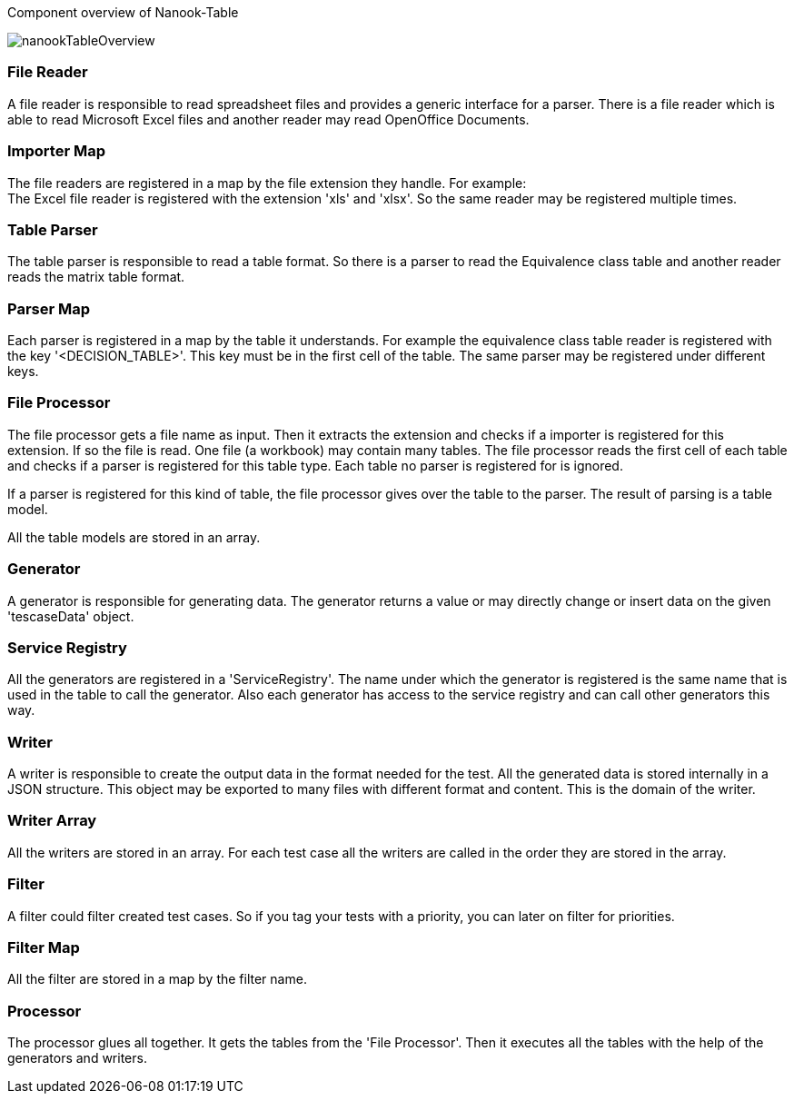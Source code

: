 
Component overview of Nanook-Table

image::images/nanookTableOverview.svg[]

=== File Reader
A file reader is responsible to read spreadsheet files and provides
a generic interface for a parser. There is a file reader which is
able to read Microsoft Excel files and another reader may read OpenOffice
Documents.

=== Importer Map
The file readers are registered in a map by the file extension they
handle. For example: +
The Excel file reader is registered with the extension 'xls' and 'xlsx'.
So the same reader may be registered multiple times.

=== Table Parser
The table parser is responsible to read a table format. So there is a
parser to read the Equivalence class table and another reader reads the
matrix table format.

=== Parser Map
Each parser is registered in a map by the table it understands. For example the
equivalence class table reader is registered with the key '<DECISION_TABLE>'.
This key must be in the first cell of the table. The same parser may be registered
under different keys.

=== File Processor
The file processor gets a file name as input. Then it extracts the extension and checks if a
importer is registered for this extension. If so the file is read. One file (a workbook) may
contain many tables. The file processor reads the first cell of each table and checks if a
parser is registered for this table type. Each table no parser is registered for is ignored.

If a parser is registered for this kind of table, the file processor gives over the table to
the parser. The result of parsing is a table model.

All the table models are stored in an array.

=== Generator
A generator is responsible for generating data. The generator returns a value or may directly
change or insert data on the given 'tescaseData' object.

=== Service Registry
All the generators are registered in a 'ServiceRegistry'. The name under which the generator is registered is
the same name that is used in the table to call the generator. Also each generator has access to the service
registry and can call other generators this way.

=== Writer
A writer is responsible to create the output data in the format needed for the test. All the generated data
is stored internally in a JSON structure. This object may be exported to many files with different format
and content. This is the domain of the writer.

=== Writer Array
All the writers are stored in an array. For each test case all the writers are called in the order they are stored
in the array.


=== Filter
A filter could filter created test cases. So if you tag your tests with a priority, you can later on filter
for priorities.

=== Filter Map
All the filter are stored in a map by the filter name.


=== Processor
The processor glues all together. It gets the tables from the 'File Processor'. Then it executes all the tables
with the help of the generators and writers.
